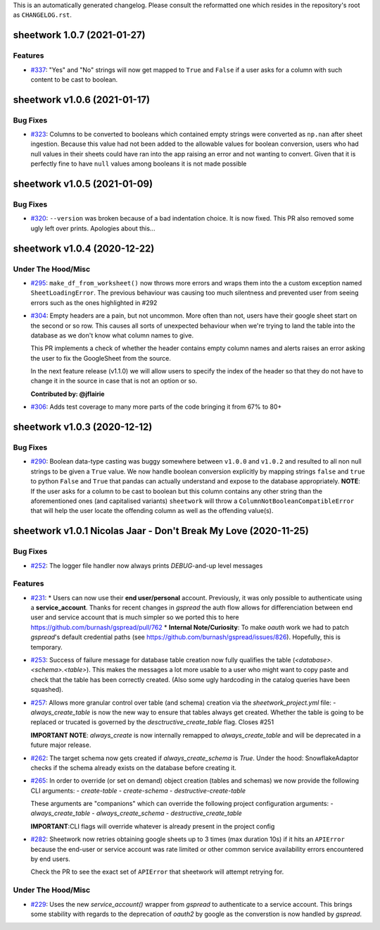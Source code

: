This is an automatically generated changelog. Please consult the reformatted one which resides in the repository's root as ``CHANGELOG.rst``.

.. towncrier release notes start

sheetwork 1.0.7 (2021-01-27)
============================

Features
--------

- `#337 <https://github.com/bastienboutonnet/sheetwork/issues/337>`_: "Yes" and "No" strings will now get mapped to ``True`` and ``False`` if a user asks for a column with such content to be cast to boolean.


sheetwork v1.0.6 (2021-01-17)
=============================

Bug Fixes
---------

- `#323 <https://github.com/bastienboutonnet/sheetwork/issues/323>`_: Columns to be converted to booleans which contained empty strings were converted as ``np.nan`` after sheet ingestion. Because this value had not been added to the allowable values for boolean conversion, users who had null values in their sheets could have ran into the app raising an error and not wanting to convert. Given that it is perfectly fine to have ``null`` values among booleans it is not made possible


sheetwork v1.0.5 (2021-01-09)
=============================

Bug Fixes
---------

- `#320 <https://github.com/bastienboutonnet/sheetwork/issues/320>`_: ``--version`` was broken because of a bad indentation choice. It is now fixed. This PR also removed some ugly left over prints. Apologies about this...


sheetwork v1.0.4 (2020-12-22)
=============================

Under The Hood/Misc
-------------------

- `#295 <https://github.com/bastienboutonnet/sheetwork/issues/295>`_: ``make_df_from_worksheet()`` now throws more errors and wraps them into the a custom exception named ``SheetLoadingError``. The previous behaviour was causing too much silentness and prevented user from seeing errors such as the ones highlighted in #292


- `#304 <https://github.com/bastienboutonnet/sheetwork/issues/304>`_: Empty headers are a pain, but not uncommon. More often than not, users have their google sheet start on the second or so row. This causes all sorts of unexpected behaviour when we're trying to land the table into the database as we don't know what column names to give.

  This PR implements a check of whether the header contains empty column names and alerts raises an error asking the user to fix the GoogleSheet from the source.

  In the next feature release (v1.1.0) we will allow users to specify the index of the header so that they do not have to change it in the source in case that is not an option or so.

  **Contributed by: @jflairie**


- `#306 <https://github.com/bastienboutonnet/sheetwork/issues/306>`_: Adds test coverage to many more parts of the code bringing it from 67% to 80+


sheetwork v1.0.3 (2020-12-12)
=============================

Bug Fixes
---------

- `#290 <https://github.com/bastienboutonnet/sheetwork/issues/290>`_: Boolean data-type casting was buggy somewhere between ``v1.0.0`` and ``v1.0.2`` and resulted to all non null strings to be given a ``True`` value. We now handle boolean conversion explicitly by mapping strings ``false`` and ``true`` to python ``False`` and ``True`` that pandas can actually understand and expose to the database appropriately. **NOTE**: If the user asks for a column to be cast to boolean but this column contains any other string than the aforementioned ones (and capitalised
  variants) ``sheetwork`` will throw a ``ColumnNotBooleanCompatibleError`` that will help the user locate the offending column as well as the offending value(s).


sheetwork v1.0.1 Nicolas Jaar - Don't Break My Love (2020-11-25)
================================================================

Bug Fixes
---------

- `#252 <https://github.com/bastienboutonnet/sheetwork/issues/252>`_: The logger file handler now always prints `DEBUG`-and-up level messages



Features
--------

- `#231 <https://github.com/bastienboutonnet/sheetwork/issues/231>`_: * Users can now use their **end user/personal** account. Previously, it was only possible to authenticate using a **service_account**. Thanks for recent changes in `gspread` the auth flow allows for differenciation between end user and service account that is much simpler so we ported this to here https://github.com/burnash/gspread/pull/762
  * **Internal Note/Curiosity**: To make `oauth` work we had to patch `gspread`'s default credential paths (see https://github.com/burnash/gspread/issues/826). Hopefully, this is temporary.


- `#253 <https://github.com/bastienboutonnet/sheetwork/issues/253>`_: Success of failure message for database table creation now fully qualifies the table (`<database>.<schema>.<table>`). This makes the messages a lot more usable to a user who might want to copy paste and check that the table has been correctly created. (Also some ugly hardcoding in the catalog queries have been squashed).


- `#257 <https://github.com/bastienboutonnet/sheetwork/issues/257>`_: Allows more granular control over table (and schema) creation via the `sheetwork_project.yml` file:
  - `always_create_table` is now the new way to ensure that tables always get created. Whether the table is going to be replaced or trucated is governed by the `desctructive_create_table` flag. Closes #251

  **IMPORTANT NOTE**: `always_create` is now internally remapped to `always_create_table` and will be deprecated in a future major release.


- `#262 <https://github.com/bastienboutonnet/sheetwork/issues/262>`_: The target schema now gets created if `always_create_schema` is `True`. Under the hood: SnowflakeAdaptor checks if the schema already exists on the database before creating it.


- `#265 <https://github.com/bastienboutonnet/sheetwork/issues/265>`_: In order to override (or set on demand) object creation (tables and schemas) we now provide the following CLI arguments:
  - `create-table`
  - `create-schema`
  - `destructive-create-table`

  These arguments are "companions" which can override the following project configuration arguments:
  - `always_create_table`
  - `always_create_schema`
  - `destructive_create_table`

  **IMPORTANT**:CLI flags will override whatever is already present in the project config

- `#282 <https://github.com/bastienboutonnet/sheetwork/issues/282>`_: Sheetwork now retries obtaining google sheets up to 3 times (max duration 10s) if it hits an ``APIError`` because the end-user or service account was rate limited or other common service availability errors encountered by end users.

  Check the PR to see the exact set of ``APIError`` that sheetwork will attempt retrying for.


Under The Hood/Misc
-------------------

- `#229 <https://github.com/bastienboutonnet/sheetwork/issues/229>`_: Uses the new `service_account()` wrapper from `gspread` to authenticate to a service account. This brings some stability with regards to the deprecation of `oauth2` by google as the converstion is now handled by `gspread`.
